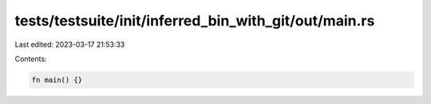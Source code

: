 tests/testsuite/init/inferred_bin_with_git/out/main.rs
======================================================

Last edited: 2023-03-17 21:53:33

Contents:

.. code-block:: rs

    fn main() {}


